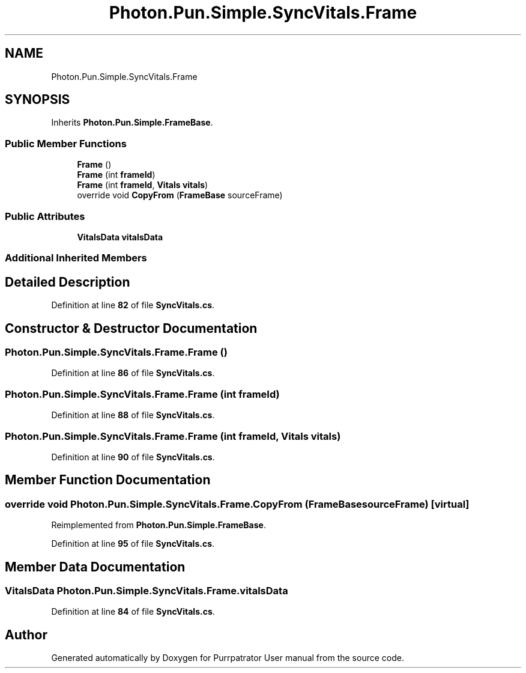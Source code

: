 .TH "Photon.Pun.Simple.SyncVitals.Frame" 3 "Mon Apr 18 2022" "Purrpatrator User manual" \" -*- nroff -*-
.ad l
.nh
.SH NAME
Photon.Pun.Simple.SyncVitals.Frame
.SH SYNOPSIS
.br
.PP
.PP
Inherits \fBPhoton\&.Pun\&.Simple\&.FrameBase\fP\&.
.SS "Public Member Functions"

.in +1c
.ti -1c
.RI "\fBFrame\fP ()"
.br
.ti -1c
.RI "\fBFrame\fP (int \fBframeId\fP)"
.br
.ti -1c
.RI "\fBFrame\fP (int \fBframeId\fP, \fBVitals\fP \fBvitals\fP)"
.br
.ti -1c
.RI "override void \fBCopyFrom\fP (\fBFrameBase\fP sourceFrame)"
.br
.in -1c
.SS "Public Attributes"

.in +1c
.ti -1c
.RI "\fBVitalsData\fP \fBvitalsData\fP"
.br
.in -1c
.SS "Additional Inherited Members"
.SH "Detailed Description"
.PP 
Definition at line \fB82\fP of file \fBSyncVitals\&.cs\fP\&.
.SH "Constructor & Destructor Documentation"
.PP 
.SS "Photon\&.Pun\&.Simple\&.SyncVitals\&.Frame\&.Frame ()"

.PP
Definition at line \fB86\fP of file \fBSyncVitals\&.cs\fP\&.
.SS "Photon\&.Pun\&.Simple\&.SyncVitals\&.Frame\&.Frame (int frameId)"

.PP
Definition at line \fB88\fP of file \fBSyncVitals\&.cs\fP\&.
.SS "Photon\&.Pun\&.Simple\&.SyncVitals\&.Frame\&.Frame (int frameId, \fBVitals\fP vitals)"

.PP
Definition at line \fB90\fP of file \fBSyncVitals\&.cs\fP\&.
.SH "Member Function Documentation"
.PP 
.SS "override void Photon\&.Pun\&.Simple\&.SyncVitals\&.Frame\&.CopyFrom (\fBFrameBase\fP sourceFrame)\fC [virtual]\fP"

.PP
Reimplemented from \fBPhoton\&.Pun\&.Simple\&.FrameBase\fP\&.
.PP
Definition at line \fB95\fP of file \fBSyncVitals\&.cs\fP\&.
.SH "Member Data Documentation"
.PP 
.SS "\fBVitalsData\fP Photon\&.Pun\&.Simple\&.SyncVitals\&.Frame\&.vitalsData"

.PP
Definition at line \fB84\fP of file \fBSyncVitals\&.cs\fP\&.

.SH "Author"
.PP 
Generated automatically by Doxygen for Purrpatrator User manual from the source code\&.
